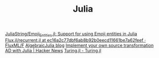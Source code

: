 #+TITLE: Julia

[[https://github.com/JuliaString/Emoji_Entities.jl][JuliaString/Emoji_Entities.jl: Support for using Emoji entities in Julia]]
[[https://github.com/FluxML/Flux.jl/blob/ec16a2c77dbf6ab8b92b0eecd11661be7a62feef/src/layers/recurrent.jl#L131][Flux.jl/recurrent.jl at ec16a2c77dbf6ab8b92b0eecd11661be7a62feef · FluxML/F]]
[[https://www.algebraicjulia.org/blog/][AlgebraicJulia blog]]
[[https://news.ycombinator.com/item?id=23489743][Implement your own source transformation AD with Julia | Hacker News]]
[[https://turing.ml/dev/][Turing.jl - Turing.jl]]
